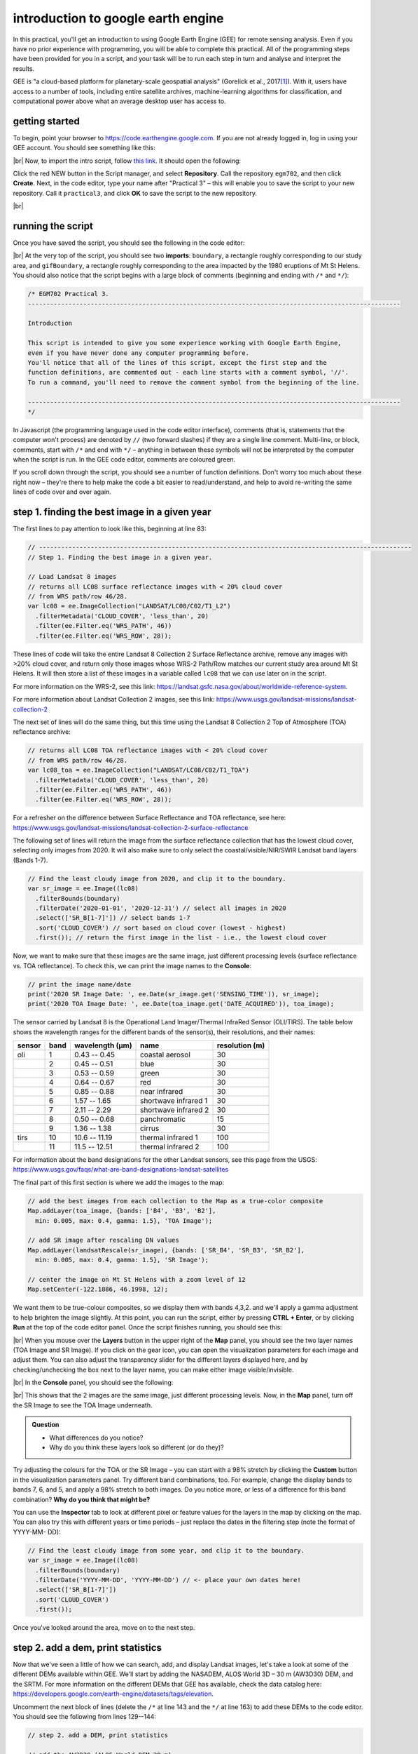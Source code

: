 introduction to google earth engine
============================================

.. raw:: html

    <style> .green {color:green} </style>

.. role:: green

In this practical, you'll get an introduction to using Google Earth Engine (GEE) for remote sensing analysis. Even if
you have no prior experience with programming, you will be able to complete this practical. All of the programming steps
have been provided for you in a script, and your task will be to run each step in turn and analyse and interpret the results.

GEE is "a cloud-based platform for planetary-scale geospatial analysis" (Gorelick et al., 2017\ [1]_). With it, users
have access to a number of tools, including entire satellite archives, machine-learning algorithms for classification,
and computational power above what an average desktop user has access to.

getting started
---------------

To begin, point your browser to https://code.earthengine.google.com. If you are not already logged in, log in using
your GEE account. You should see something like this:

.. image:: ../../../img/egm702/week3/annotated_window.png
    :width: 600
    :align: center
    :alt: the GEE console with annotations

|br| Now, to import the intro script, follow
`this link <https://code.earthengine.google.com/eb944bc713d31986b7d4b6bfce06fe76?noload=true>`__. It should open the
following:

.. image:: ../../../img/egm702/week3/loaded_script.png
    :width: 600
    :align: center
    :alt: the gee window after loading the script

Click the red NEW button in the Script manager, and select **Repository**. Call the repository ``egm702``, and then
click **Create**. Next, in the code editor, type your name after "Practical 3" – this will enable you to save the
script to your new repository. Call it ``practical3``, and click **OK** to save the script to the new repository.

.. image:: ../../../img/egm702/week3/save_script.png
    :width: 300
    :align: center
    :alt: the save script dialogue

|br|

running the script
------------------

Once you have saved the script, you should see the following in the code editor:

.. image:: ../../../img/egm702/week3/loaded_saved_script.png
    :width: 600
    :align: center
    :alt: the gee window after loading and saving the script

|br| At the very top of the script, you should see two **imports**: ``boundary``, a rectangle roughly corresponding to
our study area, and ``gifBoundary``, a rectangle roughly corresponding to the area impacted by the 1980 eruptions of
Mt St Helens. You should also notice that the script begins with a large block of comments (beginning and ending with
``/*`` and ``*/``):

.. code-block:: javascript

    /* EGM702 Practical 3.
    -----------------------------------------------------------------------------------------------------

    Introduction

    This script is intended to give you some experience working with Google Earth Engine,
    even if you have never done any computer programming before.
    You'll notice that all of the lines of this script, except the first step and the
    function definitions, are commented out - each line starts with a comment symbol, '//'.
    To run a command, you'll need to remove the comment symbol from the beginning of the line.

    -----------------------------------------------------------------------------------------------------
    */

In Javascript (the programming language used in the code editor interface), comments (that is, statements that the
computer won't process) are denoted by ``//`` (two forward slashes) if they are a single line comment. Multi-line, or
block, comments, start with ``/*`` and end with ``*/`` – anything in between these symbols will not be interpreted by
the computer when the script is run. In the GEE code editor, comments are coloured :green:`green`.

If you scroll down through the script, you should see a number of function definitions. Don't worry too much about these
right now – they're there to help make the code a bit easier to read/understand, and help to avoid re-writing the same
lines of code over and over again.

step 1. finding the best image in a given year
----------------------------------------------

The first lines to pay attention to look like this, beginning at line 83:

.. code-block:: javascript

    // -----------------------------------------------------------------------------------------------------
    // Step 1. Finding the best image in a given year.

    // Load Landsat 8 images
    // returns all LC08 surface reflectance images with < 20% cloud cover
    // from WRS path/row 46/28.
    var lc08 = ee.ImageCollection("LANDSAT/LC08/C02/T1_L2")
      .filterMetadata('CLOUD_COVER', 'less_than', 20)
      .filter(ee.Filter.eq('WRS_PATH', 46))
      .filter(ee.Filter.eq('WRS_ROW', 28));

These lines of code will take the entire Landsat 8 Collection 2 Surface Reflectance archive, remove any images with
>20% cloud cover, and return only those images whose WRS-2 Path/Row matches our current study area around Mt St Helens.
It will then store a list of these images in a variable called ``lc08`` that we can use later on in the script.

For more information on the WRS-2, see this link: https://landsat.gsfc.nasa.gov/about/worldwide-reference-system.

For more information about Landsat Collection 2 images, see this link: https://www.usgs.gov/landsat-missions/landsat-collection-2

The next set of lines will do the same thing, but this time using the Landsat 8 Collection 2 Top of Atmosphere (TOA)
reflectance archive:

.. code-block:: javascript

    // returns all LC08 TOA reflectance images with < 20% cloud cover
    // from WRS path/row 46/28.
    var lc08_toa = ee.ImageCollection("LANDSAT/LC08/C02/T1_TOA")
      .filterMetadata('CLOUD_COVER', 'less_than', 20)
      .filter(ee.Filter.eq('WRS_PATH', 46))
      .filter(ee.Filter.eq('WRS_ROW', 28));

For a refresher on the difference between Surface Reflectance and TOA reflectance, see here:
https://www.usgs.gov/landsat-missions/landsat-collection-2-surface-reflectance

The following set of lines will return the image from the surface reflectance collection that has the lowest cloud cover,
selecting only images from 2020. It will also make sure to only select the coastal/visible/NIR/SWIR Landsat band layers
(Bands 1-7).

.. code-block:: javascript

    // Find the least cloudy image from 2020, and clip it to the boundary.
    var sr_image = ee.Image((lc08)
      .filterBounds(boundary)
      .filterDate('2020-01-01', '2020-12-31') // select all images in 2020
      .select(['SR_B[1-7]']) // select bands 1-7
      .sort('CLOUD_COVER') // sort based on cloud cover (lowest - highest)
      .first()); // return the first image in the list - i.e., the lowest cloud cover

Now, we want to make sure that these images are the same image, just different processing levels (surface reflectance
vs. TOA reflectance). To check this, we can print the image names to the **Console**:

.. code-block:: javascript

    // print the image name/date
    print('2020 SR Image Date: ', ee.Date(sr_image.get('SENSING_TIME')), sr_image);
    print('2020 TOA Image Date: ', ee.Date(toa_image.get('DATE_ACQUIRED')), toa_image);

The sensor carried by Landsat 8 is the Operational Land Imager/Thermal InfraRed Sensor (OLI/TIRS). The table below shows
the wavelength ranges for the different bands of the sensor(s), their resolutions, and their names:

+------------+----------+---------------------+-------------------------+--------------------+
| **sensor** | **band** | **wavelength (µm)** | **name**                | **resolution (m)** |
+------------+----------+---------------------+-------------------------+--------------------+
| oli        | 1        | 0.43 -- 0.45        | coastal aerosol         | 30                 |      
+------------+----------+---------------------+-------------------------+--------------------+
|            | 2        | 0.45 -- 0.51        | blue                    | 30                 |
+------------+----------+---------------------+-------------------------+--------------------+
|            | 3        | 0.53 -- 0.59        | green                   | 30                 |
+------------+----------+---------------------+-------------------------+--------------------+
|            | 4        | 0.64 -- 0.67        | red                     | 30                 |
+------------+----------+---------------------+-------------------------+--------------------+
|            | 5        | 0.85 -- 0.88        | near infrared           | 30                 |
+------------+----------+---------------------+-------------------------+--------------------+
|            | 6        | 1.57 -- 1.65        | shortwave infrared 1    | 30                 |
+------------+----------+---------------------+-------------------------+--------------------+
|            | 7        | 2.11 -- 2.29        | shortwave infrared 2    | 30                 |
+------------+----------+---------------------+-------------------------+--------------------+
|            | 8        | 0.50 -- 0.68        | panchromatic            | 15                 |
+------------+----------+---------------------+-------------------------+--------------------+
|            | 9        | 1.36 -- 1.38        | cirrus                  | 30                 |
+------------+----------+---------------------+-------------------------+--------------------+
| tirs       | 10       | 10.6 -- 11.19       | thermal infrared 1      | 100                |
+------------+----------+---------------------+-------------------------+--------------------+
|            | 11       | 11.5 -- 12.51       | thermal infrared 2      | 100                |
+------------+----------+---------------------+-------------------------+--------------------+

For information about the band designations for the other Landsat sensors, see this page from the USGS:
https://www.usgs.gov/faqs/what-are-band-designations-landsat-satellites

The final part of this first section is where we add the images to the map:

.. code-block:: javascript

    // add the best images from each collection to the Map as a true-color composite
    Map.addLayer(toa_image, {bands: ['B4', 'B3', 'B2'],
      min: 0.005, max: 0.4, gamma: 1.5}, 'TOA Image');

    // add SR image after rescaling DN values
    Map.addLayer(landsatRescale(sr_image), {bands: ['SR_B4', 'SR_B3', 'SR_B2'], 
      min: 0.005, max: 0.4, gamma: 1.5}, 'SR Image');

    // center the image on Mt St Helens with a zoom level of 12
    Map.setCenter(-122.1886, 46.1998, 12);

We want them to be true-colour composites, so we display them with bands 4,3,2. and we'll apply a gamma adjustment to
help brighten the image slightly. At this point, you can run the script, either by pressing **CTRL + Enter**, or by
clicking **Run** at the top of the code editor panel. Once the script finishes running, you should see this:

.. image:: ../../../img/egm702/week3/loaded_image.png
    :width: 600
    :align: center
    :alt: the script after having added the image from step 1.

|br| When you mouse over the **Layers** button in the upper right of the **Map** panel, you should see the two layer
names (TOA Image and SR Image). If you click on the gear icon, you can open the visualization parameters for each image
and adjust them. You can also adjust the transparency slider for the different layers displayed here, and by
checking/unchecking the box next to the layer name, you can make either image visible/invisible.

.. image:: ../../../img/egm702/week3/layer_parameters.png
    :width: 400
    :align: center
    :alt: the layer visualization settings

|br| In the **Console** panel, you should see the following:

.. image:: ../../../img/egm702/week3/console1.png
    :width: 400
    :align: center
    :alt: the output to the console after running Step 1.

|br| This shows that the 2 images are the same image, just different processing levels. Now, in the **Map** panel, turn
off the SR Image to see the TOA Image underneath.

.. admonition:: Question
    :class: question

    - What differences do you notice?
    - Why do you think these layers look so different (or do they)?

Try adjusting the colours for the TOA or the SR Image – you can start with a 98% stretch by clicking the **Custom** button in the
visualization parameters panel. Try different band combinations, too. For example, change the display bands to bands 7, 6, and
5, and apply a 98% stretch to both images. Do you notice more, or less of a difference for this band combination? **Why do you
think that might be?**

You can use the **Inspector** tab to look at different pixel or feature values for the layers in the map by clicking on the map. You
can also try this with different years or time periods – just replace the dates in the filtering step (note the format of YYYY-MM-
DD):

.. code-block:: javascript

    // Find the least cloudy image from some year, and clip it to the boundary.
    var sr_image = ee.Image((lc08)
      .filterBounds(boundary)
      .filterDate('YYYY-MM-DD', 'YYYY-MM-DD') // <- place your own dates here!
      .select(['SR_B[1-7]'])
      .sort('CLOUD_COVER')
      .first());

Once you've looked around the area, move on to the next step.

step 2. add a dem, print statistics
-----------------------------------
Now that we've seen a little of how we can search, add, and display Landsat images, let's take a look at some of the
different DEMs available within GEE. We'll start by adding the NASADEM, ALOS World 3D – 30 m (AW3D30) DEM, and the SRTM.
For more information on the different DEMs that GEE has available, check the data catalog here:
https://developers.google.com/earth-engine/datasets/tags/elevation. 

Uncomment the next block of lines (delete the ``/*`` at line 143 and the ``*/`` at line 163) to add these DEMs to the
code editor. You should see the following from lines 129--144:

.. code-block:: javascript

    // step 2. add a DEM, print statistics

    // add the AW3D30 (ALOS World DEM 30 m)
    var alos_dsm = ee.Image("JAXA/ALOS/AW3D30/V2_2")
      .clip(boundary)
      .select('AVE_DSM');

    // add the NASADEM
    var nasadem = ee.Image("NASA/NASADEM_HGT/001")
      .clip(boundary)
      .select('elevation');

    // add the SRTM
    var srtm = ee.Image("USGS/SRTMGL1_003")
      .clip(boundary)
      .select('elevation');

Note that the NASADEM and the SRTM both have a layer called ``'elevation'``, while the AW3D30 has a layer called
``'AVE_DSM'`` – when working with other datasets, it's a good idea to check what the layer names are in the data catalog.
To visualize the different layers, we can produce a hillshade using the ``ee.Terrain.hillshade()`` function:

.. code-block:: javascript

    // add each DEM to the map as a hillshade with azimuth of 315 degrees
    Map.addLayer(ee.Terrain.hillshade(nasadem, 315), {}, 'NASADEM Hillshade');
    Map.addLayer(ee.Terrain.hillshade(alos_dsm, 315), {}, 'ALOS DSM Hillshade');
    Map.addLayer(ee.Terrain.hillshade(srtm, 315), {}, 'SRTM Hillshade');

The second argument to the function sets the azimuth to use when calculating the hillshade – here, I've set them all to
be 315 degrees. If you run the code now, you should see this:

.. image:: ../../../img/egm702/week3/hillshade.png
    :width: 600
    :align: center
    :alt: the hillshade of the SRTM loaded in the map panel

The top layer will be the last one added to the Map; in this case, it's the SRTM hillshade. You can toggle between the
different layers to see the differences – what do you notice about the different DEMs? Do they look the same, or are
there significant differences? Some questions you might want to ponder:

- Which DEM do you think was produced from the highest-resolution sensor? Why?
- What surface(s) are represented by the different DEMs? Are they DTMs or DSMs?

Next, uncomment the following lines (remove the ``/*`` from line 164 and the ``*/`` from line 174):

.. code-block:: javascript

    // calculate statistics
    var alos_stats = imgStats(alos_dsm, boundary, 'AVE_DSM');
    var nasa_stats = imgStats(nasadem, boundary, 'elevation');
    var srtm_stats = imgStats(srtm, boundary, 'elevation');

This will call the ``imgStats`` function defined at the top of the script, and calculate the median, mean, standard deviation, and minimum and
maximum elevation values in each of the different DEMs. Uncomment the next lines:

.. code-block:: javascript

    // print the statistics to the console
    print('ALOS Stats:', alos_stats);
    print('NASADEM Stats:', nasa_stats);
    print('SRTM Stats:', srtm_stats);

This will print the stats to the **Console**. When you run the script now, you should see this in the **Console**:

.. image:: ../../../img/egm702/week3/console2.png
    :width: 400
    :align: center
    :alt: the console panel after running step 2 of the script.

You can click the arrow next to each **Object** to expand it and see the results:

.. image:: ../../../img/egm702/week3/printed_stats.png
    :width: 400
    :align: center
    :alt: the stats printed to the console panel

Expand the stats for each of the DEMs by clicking on the arrows. What do you notice about them – are there differences? Why do you think this might be?

Finally, uncomment the last block of code in this section (remove the ``/*`` from line 176 and the ``*/`` from line 184) to export the SRTM image:

.. code-block:: javascript

    Export.image.toDrive({image: srtm.select('elevation'),
      description: 'MtStHelens_SRTM',
      scale: 30,
      region: boundary,
      crs: 'epsg:32610',
      maxPixels: 1e12
    });

This will create a task to the SRTM elevation at 30 m resolution to a raster called **MtStHelens_SRTM.tif**, using a CRS with 
[EPSG](https://en.wikipedia.org/wiki/EPSG_Geodetic_Parameter_Dataset) code 32610 (corresponding to WGS84 UTM Zone 10N). 
You should notice that the **Tasks** tab is highlighted:

.. image:: ../../../img/egm702/week3/tasks.png
    :width: 400
    :align: center
    :alt: the console showing the tasks tab highlighted

When you click on it, you should see this:

.. image:: ../../../img/egm702/week3/new_task.png
    :width: 400
    :align: center
    :alt: the tasks tab

Click **RUN** to export the file to your Google Drive. In the window that opens up, you can choose a different folder, resolution, or
place to export it. In general, running the task might take some time, depending on the size of the image. You can click the
'Refresh' button to check the status to see if it's finished running.

step 3. band maths and charts
-----------------------------
In addition to displaying images and calculating statistics, we can also perform different calculations with images, such as
differencing them or calculating ratios. The first line in this section will subtract the NASADEM from the SRTM, and cast the
output as a floating point (decimal) value:

.. code-block:: javascript

    // subtract the NASADEM from the SRTM, and cast the output as a floating point (decimal)
    var nasa_srtm = srtm.float().subtract(nasadem);

To visualize this, we can create a chart of the differences directly within GEE. There are a number of different options; for a DEM
difference, a histogram seems like the appropriate choice:

.. code-block:: javascript

    var hist = ui.Chart.image.histogram({image: nasa_srtm,
      region: boundary,
      scale: 30, 
      maxBuckets: 256,
      maxPixels: 1e9})
      .setOptions({
        title: 'Difference between SRTM and NASADEM elevation',
        hAxis: {title: 'elevation difference (m)', titleTextStyle: {italic: false, bold: true}},
        vAxis: {title: 'number of pixels', titleTextStyle: {italic: false, bold: true}}
      });

This will calculate a histogram of the elevation differences with up to 256 bins. Finally, we can print the chart to the **Console**,
calculate statistics of the differences between the DEMs, and run the ``nmad()`` function defined earlier. Uncomment the last few
lines in this section (remove the ``//`` from the beginning of lines 205--207), then run the code:

.. code-block:: javascript

    print(hist);
    print('dH statistics: ', imgStats(nasa_srtm, boundary, 'elevation'));
    print('NMAD: ', nmad(nasa_srtm, boundary, 'elevation'));

You should see the following in the **Console**:

.. image:: ../../../img/egm702/week3/histogram.png
    :width: 600
    :align: center
    :alt: the histogram showing the differences between the NASADEM and the SRTM DEM.

If you click the symbol in the upper right corner of the histogram, it will open in a new browser window. On this page, you can
also download a csv file with the values in the plot, or a Scalable Vector Graphics (SVG) or PNG version of the chart.

Look at the statistics of the DEM differences – what do you notice about the differences? Based on the shape of the histogram that you see,
the lecture from Week 2, and Höhle and Höhle (2009)\ [2]_, is the standard deviation an appropriate metric
to describe the variation in the data? **Why or why not?** 

Again, post any thoughts/questions you have to the discussion board.

step 4. search all of the images, make an animated gif
------------------------------------------------------
In the last part of the practical, we'll gather all of the cloud-free Landsat images over Mt St Helens, and make an animated gif
showing the changes over time. Because we're using all of the different Landsat sensors (MSS, TM, ETM+, and OLI), we'll use a
near-infrared false colour composite (near-infrared/red/green) for consistency.

.. note::
    As of 1 February 2022, Collection 2 MSS scenes are not available in GEE, so the following combines the Collection 1 MSS scenes
    with the Collection 2 TM, ETM+, and OLI scenes.

To be able to run the code in this section, uncomment the whole section (remove the ``/*`` from line 211 and the ``*/`` from line 301).
We'll walk through what each block does in turn before running the code.

The first lines in this section set the visualization parameters for the MSS scenes and the other sensors:

.. code-block:: javascript

    // set visualization parameters for the MSS scenes
    var mssVisParams = {
      bands: ['B6', 'B5', 'B4'], // select bands 6, 5, and 4
      min: 10, // set the minimum display value for each band
      max: 120, // set the maximum display value for each band
      gamma: 1.5 // set the gamma adjustment to help brighten the images
    };

    // set visualization parameters for all of the other sensors
    var srVisParams = {
      bands: ['SR_B4', 'SR_B3', 'SR_B2'], // select bands 4, 3, and 2
      min: 7000, // set the minimum display value for each band
      max: 20000, // set the maximum display value for each band
      gamma: 1.25 // set the gamma adjustment to help brighten the images
    };

When we create the animated gif at the end of the script, this will tell the computer how to display each frame of the output gif. The
next lines will select all cloud-free MSS scenes that have an acceptable geometric accuracy for our purposes (<25 m error) :

.. code-block:: javascript

    var mss = ee.ImageCollection("LANDSAT/LM01/C01/T1")
      .merge(ee.ImageCollection("LANDSAT/LM01/C01/T2"))
      .merge(ee.ImageCollection("LANDSAT/LM02/C01/T1"))
      .merge(ee.ImageCollection("LANDSAT/LM02/C01/T2"))
      .merge(ee.ImageCollection("LANDSAT/LM03/C01/T1"))
      .merge(ee.ImageCollection("LANDSAT/LM03/C01/T2"))
      .filterMetadata('CLOUD_COVER', 'equals', 0) // select only cloud-free images
      .filter(ee.Filter.or(
        ee.Filter.eq('DATA_TYPE', 'L1TP'),
        ee.Filter.eq('DATA_TYPE', 'L1GT'))) // only use L1TP and L1GT images
      .filterMetadata('GEOMETRIC_RMSE_MODEL', 'less_than', 25) // remove any large distortions
      .filterMetadata('WRS_ROW', 'equals', 28) // select only WRS row 28 images
      .filterBounds(boundary).select(['B[4-6]']); // select bands 4, 5, and 6.

The next block of lines will repeat this for Landsat 5 TM and Landsat 7 ETM+ scenes:

.. code-block:: javascript

    // get Landsat TM5 scenes
    var lt05 = mosaicByDate(ee.ImageCollection("LANDSAT/LT05/C02/T1_L2")
      .filterMetadata('CLOUD_COVER', 'equals', 0) // select only cloud-free images
      .filter(ee.Filter.eq('WRS_PATH', 46)) // select only WRS path 46 images
      .filter(ee.Filter.eq('WRS_ROW', 28)) // select only WRS row 28 images
      .filterBounds(boundary) // make sure to only select images within our boundary
      .select(['SR_B[2-4]']), // select bands 4, 3, 2
    'LT05');

    // get Landsat 7 ETM+ scenes
    var le07 = mosaicByDate(ee.ImageCollection("LANDSAT/LE07/C02/T1_L2")
      .filterMetadata('CLOUD_COVER', 'equals', 0) // select only cloud-free images
      .filter(ee.Filter.eq('WRS_PATH', 46)) // select only WRS path 46 images
      .filter(ee.Filter.eq('WRS_ROW', 28)) // select only WRS row 28 images
      .filterBounds(boundary) // make sure to only select images within our boundary
      .select(['SR_B[2-4]']), // select bands 4, 3, 2
    'LE07'); 

After that, we select only the cloud-free Landsat 8 images:

.. code-block:: javascript

    lc08.filterMetadata('CLOUD_COVER', 'equals', 0);

Once we have lists for each of these sensors, we'll merge the results and sort them:

.. code-block:: javascript

    // sort the MSS scenes by acquisition time.
    var mssSorted = mss.sort('system:time_start');

    // merge and sort the other Landsat scenes.
    var landsatSorted = lt05
      .merge(le07)
      .merge(mosaicByDate(lc08.select(['SR_B3', 'SR_B4', 'SR_B5'], 
                                      ['SR_B2', 'SR_B3', 'SR_B4']), // rename bands to match older sensors
                          'LC08'))
      .sort('system:time_start');

After we have the images sorted, we can create the visualization images and merge the two collections into one:

.. code-block:: javascript

    // make RGB images to display for each of the MSS scenes
    var mssVis = mssSorted.map(function(img){
      return img.visualize(mssVisParams).clip(boundary);
    });

    // make RGB images to display for each of the other sensors
    var landsatVis = landsatSorted.map(function(img){
      return img.visualize(srVisParams).clip(gifBoundary);
    });

    // now, merge the MSS and other sensors.
    var visAll = mssVis.merge(landsatVis);

Finally, we'll set the parameters for the animated gif and create a link to trigger processing for the gif. This will make a gif that is
scaled so that the longest dimension is 425 pixels. The images will be cropped to the gifBoundary polygon defined at the top of
the script, and displayed using a pseudo-Mercator projection (EPSG:3857), which is the same one used by Google Maps.

.. code-block:: javascript

    var gifParams = {
      'region': gifBoundary,
      'dimensions': 425,
      'crs': 'EPSG:3857',
      'framesPerSecond': 3
    };

    // print a URL to start processing the gif.
    print(visAll.getVideoThumbURL(gifParams));

At this time, you can run the script one final time. In the **Console**, you should see a link at the bottom:

.. image:: ../../../img/egm702/week3/console_link.png
    :width: 400
    :align: center
    :alt: the link to the animated gif, printed to the console

Click this link to create the gif. Once it finishes processing and loads the gif, you can download the gif by right-clicking the image
and clicking **Save**. 

Watch the gif – what changes do you see? You should notice a number of different things happen, including the
initial 1980 eruption, subsequent eruptions, seasonal snow cover, and even the `SLC failure <https://www.usgs.gov/landsat-missions/landsat-7>`__
of the Landsat 7 ETM+ sensor. 

By the end of the gif, you should see that a great deal of vegetation has started to recover. 
In next week's practical, we'll work on additional analyses using GEE, including change analysis and plotting time series of values.

references
----------

.. [1] Gorelick, N., M. Hancher, M. Dixon, S. Ilyushchenko, D. Thau, and R. Moore (2017). Google Earth Engine: Planetary-scale geospatial analysis for everyone. *Rem. Sens. Env.* 202, 18-27. doi: `10.1016/j.rse.2017.06.031 <https://doi.org/10.1016/j.rse.2017.06.031>`__

.. [2] Höhle, J. & Höhle, M. (2009). Accuracy assessment of digital elevation models by means of robust statistical methods. *ISPRS J. Photogramm. Rem. Sens.* 64, 398–406. doi: `10.1016/j.isprsjprs.2009.02.003 <https://doi.org/10.1016/j.isprsjprs.2009.02.003>`__


